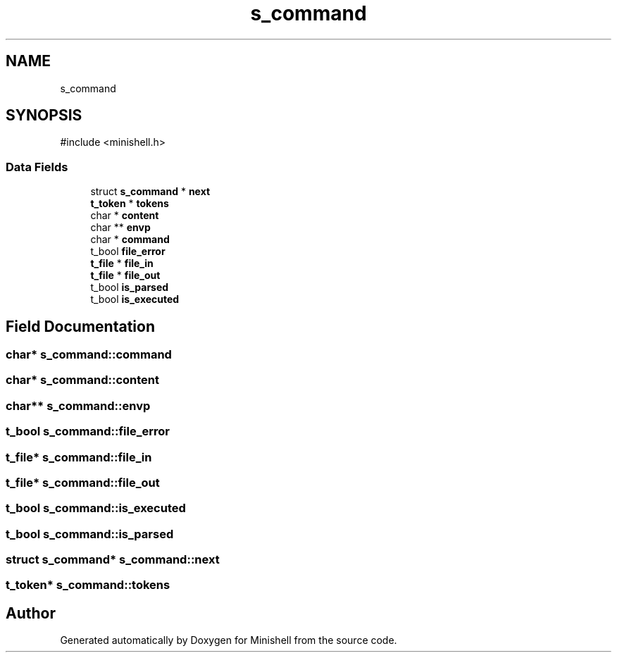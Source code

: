 .TH "s_command" 3 "Minishell" \" -*- nroff -*-
.ad l
.nh
.SH NAME
s_command
.SH SYNOPSIS
.br
.PP
.PP
\fR#include <minishell\&.h>\fP
.SS "Data Fields"

.in +1c
.ti -1c
.RI "struct \fBs_command\fP * \fBnext\fP"
.br
.ti -1c
.RI "\fBt_token\fP * \fBtokens\fP"
.br
.ti -1c
.RI "char * \fBcontent\fP"
.br
.ti -1c
.RI "char ** \fBenvp\fP"
.br
.ti -1c
.RI "char * \fBcommand\fP"
.br
.ti -1c
.RI "t_bool \fBfile_error\fP"
.br
.ti -1c
.RI "\fBt_file\fP * \fBfile_in\fP"
.br
.ti -1c
.RI "\fBt_file\fP * \fBfile_out\fP"
.br
.ti -1c
.RI "t_bool \fBis_parsed\fP"
.br
.ti -1c
.RI "t_bool \fBis_executed\fP"
.br
.in -1c
.SH "Field Documentation"
.PP 
.SS "char* s_command::command"

.SS "char* s_command::content"

.SS "char** s_command::envp"

.SS "t_bool s_command::file_error"

.SS "\fBt_file\fP* s_command::file_in"

.SS "\fBt_file\fP* s_command::file_out"

.SS "t_bool s_command::is_executed"

.SS "t_bool s_command::is_parsed"

.SS "struct \fBs_command\fP* s_command::next"

.SS "\fBt_token\fP* s_command::tokens"


.SH "Author"
.PP 
Generated automatically by Doxygen for Minishell from the source code\&.
